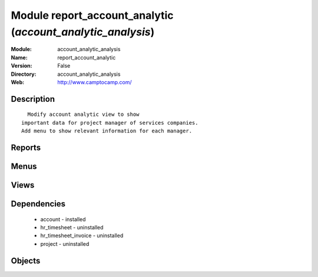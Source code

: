 
Module report_account_analytic (*account_analytic_analysis*)
============================================================
:Module: account_analytic_analysis
:Name: report_account_analytic
:Version: False
:Directory: account_analytic_analysis
:Web: http://www.camptocamp.com/

Description
-----------

::
  
    Modify account analytic view to show
  important data for project manager of services companies.
  Add menu to show relevant information for each manager.

Reports
-------

Menus
-------

Views
-----

Dependencies
------------

 * account - installed

 * hr_timesheet - uninstalled

 * hr_timesheet_invoice - uninstalled

 * project - uninstalled

Objects
-------